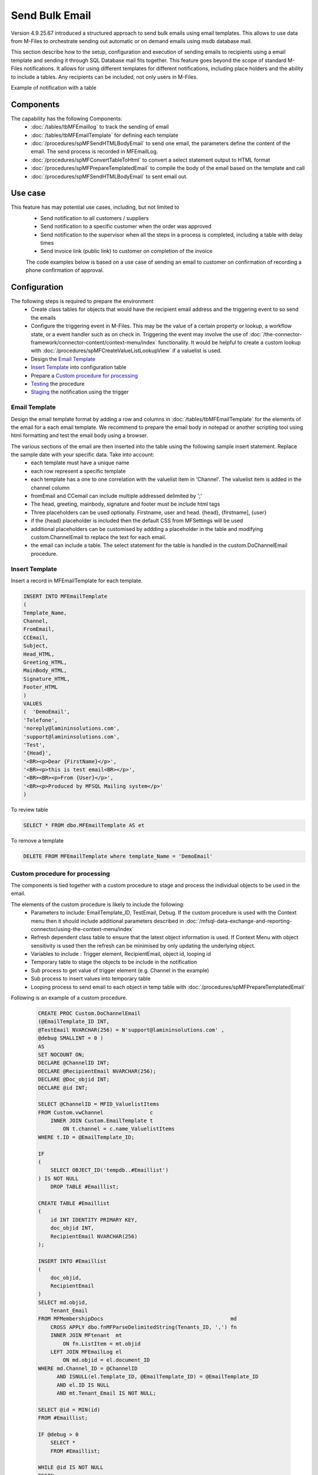 Send Bulk Email
===============

Version 4.9.25.67 introduced a structured approach to send bulk emails using email templates. This allows to use data from M-Files to orchestrate sending out automatic or on demand emails using msdb database mail.

This section describe how to the setup, configuration and execution of sending emails to recipients using a email template and sending it through SQL Database mail fits together.  This feature goes beyond the scope of standard M-Files notifications.  It allows for using different templates for different notifications, including place holders and the ability to include a tables. Any recipients can be included, not only users in M-Files.

Example of notification with a table
|Image0|

Components
----------

The capability has the following Components:
 -  :doc:`/tables/tbMFEmaillog` to track the sending of email
 -  :doc:`/tables/tbMFEmailTemplate` for defining each template
 -  :doc:`/procedures/spMFSendHTMLBodyEmail` to send one email, the parameters define the content of the email. The send process is recorded in MFEmailLog.
 -  :doc:`/procedures/spMFConvertTableToHtml` to convert a select statement output to HTML format
 -  :doc:`/procedures/spMFPrepareTemplatedEmail` to compile the body of the email based on the template and call
 -  :doc:`/procedures/spMFSendHTMLBodyEmail` to sent email out.

Use case
--------

This feature has may potential use cases, including, but not limited to
  - Send notification to all customers / suppliers
  - Send notification to a specific customer when the order was approved
  - Send notification to the supervisor when all the steps in a process is completed, including a table with delay times
  - Send invoice link (public link) to customer on completion of the invoice

  The code examples below is based on a use case of sending an email to customer on confirmation of recording a phone confirmation of approval.

Configuration
-------------

The following steps is required to prepare the environment
 - Create class tables for objects that would have the recipient email address and the triggering event to so send the emails
 - Configure the triggering event in M-Files. This may be the value of a certain property or lookup, a workflow state, or a event handler such as on check in.  Triggering the event may involve the use of :doc:`/the-connector-framework/connector-content/context-menu/index` functionality.   It would be helpful to create a custom lookup with :doc:`/procedures/spMFCreateValueListLookupView` if a valuelist is used.
 - Design the `Email Template`_
 - `Insert Template`_ into configuration table
 - Prepare a `Custom procedure for processing`_
 - `Testing`_ the procedure
 - `Staging`_ the notification using the trigger

Email Template
~~~~~~~~~~~~~~

Design the email template format by adding a row and columns in :doc:`/tables/tbMFEmailTemplate` for the elements of the email for a each email template.  We recommend to prepare the email body in notepad or another scripting tool using html formatting and test the email body using a browser.

The various sections of the email are then inserted into the table using the following sample insert statement. Replace the sample date with your specific data. Take into account:
 - each template must have a unique name
 - each row represent a specific template
 - each template has a one to one correlation with the valuelist item in 'Channel'. The valuelist item is added in the channel column
 - fromEmail and CCemail can include multiple addressed delimited by ';'
 - The head, greeting, mainbody, signature and footer must be include html tags
 - Three placeholders can be used optionally. Firstname, user and head. {head}, {firstname], {user}
 - if the {head} placeholder is included then the default CSS from MFSettings will be used
 - additional placeholders can be customised by addding a placeholder in the table and modifying custom.ChannelEmail to replace the text for each email.
 - the email can include a table. The select statement for the table is handled in the custom.DoChannelEmail procedure.

Insert Template
~~~~~~~~~~~~~~~

Insert a record in MFEmailTemplate for each template.

.. code:: sql

      INSERT INTO MFEmailTemplate
      (
      Template_Name,
      Channel,
      FromEmail,
      CCEmail,
      Subject,
      Head_HTML,
      Greeting_HTML,
      MainBody_HTML,
      Signature_HTML,
      Footer_HTML
      )
      VALUES
      (  'DemoEmail',
      'Telefone',
      'noreply@lamininsolutions.com',
      'support@lamininsolutions.com',
      'Test',
      '{Head}',
      '<BR><p>Dear {FirstName}</p>',
      '<BR><p>this is test email<BR></p>',
      '<BR><BR><p>From {User}</p>',
      '<BR><p>Produced by MFSQL Mailing system</p>'
      )

To review table

.. code:: sql

      SELECT * FROM dbo.MFEmailTemplate AS et

To remove a template

.. code:: sql

      DELETE FROM MFEmailTemplate where template_Name = 'DemoEmail'

Custom procedure for processing
~~~~~~~~~~~~~~~~~~~~~~~~~~~~~~~

The components is tied together with a custom procedure to stage and process the individual objects to be used in the email.

The elements of the custom procedure is likely to include the following:
 - Parameters to include: EmailTemplate_ID, TestEmail, Debug.  If the custom procedure is used with the Context menu then it should include additional parameters described in :doc:`/mfsql-data-exchange-and-reporting-connector/using-the-context-menu/index`
 - Refresh dependent class table to ensure that the latest object information is used.  If Context Menu with object sensitivity is used then the refresh can be minimised by only updating the underlying object.
 - Variables to include : Trigger element, RecipientEmail, object id, looping id
 - Temporary table to stage the objects to be include in the notification
 - Sub process to get value of trigger element (e.g. Channel in the example)
 - Sub process to insert values into temporary table
 - Looping process to send email to each object in temp table with :doc:`/procedures/spMFPrepareTemplatedEmail`

Following is an example of a custom procedure.

 .. code:: sql

     CREATE PROC Custom.DoChannelEmail
     (@EmailTemplate_ID INT,
     @TestEmail NVARCHAR(256) = N'support@lamininsolutions.com' ,
     @debug SMALLINT = 0 )
     AS
     SET NOCOUNT ON;
     DECLARE @ChannelID INT;
     DECLARE @RecipientEmail NVARCHAR(256);
     DECLARE @Doc_objid INT;
     DECLARE @id INT;

     SELECT @ChannelID = MFID_ValuelistItems
     FROM Custom.vwChannel               c
         INNER JOIN Custom.EmailTemplate t
             ON t.channel = c.name_ValuelistItems
     WHERE t.ID = @EmailTemplate_ID;

     IF
     (
         SELECT OBJECT_ID('tempdb..#Emaillist')
     ) IS NOT NULL
         DROP TABLE #Emaillist;

     CREATE TABLE #Emaillist
     (
         id INT IDENTITY PRIMARY KEY,
         doc_objid INT,
         RecipientEmail NVARCHAR(256)
     );

     INSERT INTO #Emaillist
     (
         doc_objid,
         RecipientEmail
     )
     SELECT md.objid,
         Tenant_Email
     FROM MFMembershipDocs                                         md
         CROSS APPLY dbo.fnMFParseDelimitedString(Tenants_ID, ',') fn
         INNER JOIN MFtenant  mt
             ON fn.ListItem = mt.objid
         LEFT JOIN MFEmailLog el
             ON md.objid = el.document_ID
     WHERE md.Channel_ID = @ChannelID
           AND ISNULL(el.Template_ID, @EmailTemplate_ID) = @EmailTemplate_ID
           AND el.ID IS NULL
           AND mt.Tenant_Email IS NOT NULL;

     SELECT @id = MIN(id)
     FROM #Emaillist;

     IF @debug > 0
         SELECT *
         FROM #Emaillist;

     WHILE @id IS NOT NULL
     BEGIN
         SELECT @RecipientEmail = RecipientEmail,
             @Doc_objid         = doc_objid
         FROM #Emaillist
         WHERE id = @id;

         IF @debug > 0
             SELECT Recipient = @RecipientEmail,
                 Document_ID  = @Doc_objid;

         IF @TestOnly = 1
             SELECT @RecipientEmail = @TestEmail;

         EXEC spMFprepareTemplatedEmail @RecipientEmail = @RecipientEmail,
             @Document_ID = @Doc_objid,
             @IncludeTable = 0,
             @Template_ID = @EmailTemplate_ID,
             @debug = @debug;

         SELECT @id =
         (
             SELECT MIN(id) FROM #Emaillist WHERE id > @id
         );

         IF @TestOnly = 1
             SELECT @id = NULL;
     END;

     IF @debug > 0
         SELECT *
         FROM MFEmailLog
         WHERE document_ID = @document_id;
     GO

Testing
~~~~~~~

Take care when testing the procedure to not send test emails to all the recipients.  Use the TestOnly parameter to test and debug the custom procedure. This will block sending emails to all the recipients and only send one email to the TestEmail in the procedure.

.. code:: sql

     exec custom.DoChannelEmail @EmailTemplate_ID = 1, @TestOnly = 1, @Debug = 1

 To send to all recipients

.. code:: sql

      exec custom.DoChannelEmail @EmailTemplate_ID = 1, @TestOnly = 0, @Debug = 0

 show the processing log

.. code:: sql

      Select * from MFEmailLog

The custom procedure is designed to block the sending of repeat emails for the same template to the same recipient.  It may be necessary to release this block and resend an email to a recipient. Delete the row in MFEmailog to this end.

.. code:: sql

     delete from custom.emaillog where document_id = 212326

Staging
~~~~~~~

The final step is to stage the event that will trigger the notification.  This would depend on the use case but could include:
 - Process notifications daily in bulk based on the conditional value in a property or valuelist item. This is likely to use an agent to call the custom procedure.
 - Process the notification when the object changes in M-Files. This is likely to involve the deployment of the context menu functionality
 - Execute the procedure in SSMS. This is likely to apply where the sending of emails is not systemised and repetitive.

 .. |image0| image:: img_1.png
